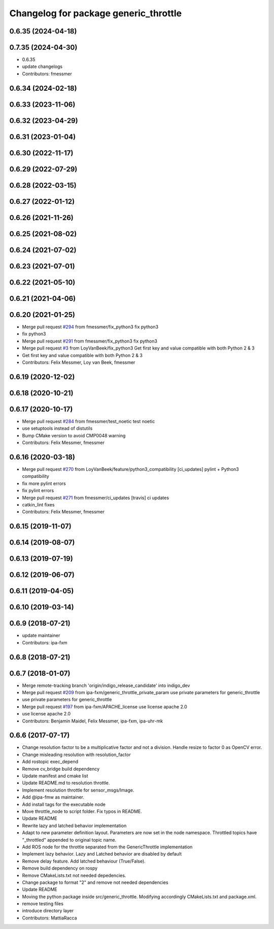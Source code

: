 ^^^^^^^^^^^^^^^^^^^^^^^^^^^^^^^^^^^^^^
Changelog for package generic_throttle
^^^^^^^^^^^^^^^^^^^^^^^^^^^^^^^^^^^^^^

0.6.35 (2024-04-18)
-------------------

0.7.35 (2024-04-30)
-------------------
* 0.6.35
* update changelogs
* Contributors: fmessmer

0.6.34 (2024-02-18)
-------------------

0.6.33 (2023-11-06)
-------------------

0.6.32 (2023-04-29)
-------------------

0.6.31 (2023-01-04)
-------------------

0.6.30 (2022-11-17)
-------------------

0.6.29 (2022-07-29)
-------------------

0.6.28 (2022-03-15)
-------------------

0.6.27 (2022-01-12)
-------------------

0.6.26 (2021-11-26)
-------------------

0.6.25 (2021-08-02)
-------------------

0.6.24 (2021-07-02)
-------------------

0.6.23 (2021-07-01)
-------------------

0.6.22 (2021-05-10)
-------------------

0.6.21 (2021-04-06)
-------------------

0.6.20 (2021-01-25)
-------------------
* Merge pull request `#294 <https://github.com/ipa320/cob_command_tools/issues/294>`_ from fmessmer/fix_python3
  fix python3
* fix python3
* Merge pull request `#291 <https://github.com/ipa320/cob_command_tools/issues/291>`_ from fmessmer/fix_python3
  fix python3
* Merge pull request `#3 <https://github.com/ipa320/cob_command_tools/issues/3>`_ from LoyVanBeek/fix_python3
  Get first key and value compatible with both Python 2 & 3
* Get first key and value compatible with both Python 2 & 3
* Contributors: Felix Messmer, Loy van Beek, fmessmer

0.6.19 (2020-12-02)
-------------------

0.6.18 (2020-10-21)
-------------------

0.6.17 (2020-10-17)
-------------------
* Merge pull request `#284 <https://github.com/ipa320/cob_command_tools/issues/284>`_ from fmessmer/test_noetic
  test noetic
* use setuptools instead of distutils
* Bump CMake version to avoid CMP0048 warning
* Contributors: Felix Messmer, fmessmer

0.6.16 (2020-03-18)
-------------------
* Merge pull request `#270 <https://github.com/ipa320/cob_command_tools/issues/270>`_ from LoyVanBeek/feature/python3_compatibility
  [ci_updates] pylint + Python3 compatibility
* fix more pylint errors
* fix pylint errors
* Merge pull request `#271 <https://github.com/ipa320/cob_command_tools/issues/271>`_ from fmessmer/ci_updates
  [travis] ci updates
* catkin_lint fixes
* Contributors: Felix Messmer, fmessmer

0.6.15 (2019-11-07)
-------------------

0.6.14 (2019-08-07)
-------------------

0.6.13 (2019-07-19)
------------------

0.6.12 (2019-06-07)
-------------------

0.6.11 (2019-04-05)
-------------------

0.6.10 (2019-03-14)
-------------------

0.6.9 (2018-07-21)
------------------
* update maintainer
* Contributors: ipa-fxm

0.6.8 (2018-07-21)
------------------

0.6.7 (2018-01-07)
------------------
* Merge remote-tracking branch 'origin/indigo_release_candidate' into indigo_dev
* Merge pull request `#209 <https://github.com/ipa320/cob_command_tools/issues/209>`_ from ipa-fxm/generic_throttle_private_param
  use private parameters for generic_throttle
* use private parameters for generic_throttle
* Merge pull request `#197 <https://github.com/ipa320/cob_command_tools/issues/197>`_ from ipa-fxm/APACHE_license
  use license apache 2.0
* use license apache 2.0
* Contributors: Benjamin Maidel, Felix Messmer, ipa-fxm, ipa-uhr-mk

0.6.6 (2017-07-17)
------------------
* Change resolution factor to be a multiplicative factor and not a division.
  Handle resize to factor 0 as OpenCV error.
* Change misleading resolution with resolution_factor
* Add rostopic exec_depend
* Remove cv_bridge build dependency
* Update manifest and cmake list
* Update README.md to resolution throttle.
* Implement resolution throttle for sensor_msgs/Image.
* Add @ipa-fmw as maintainer.
* Add install tags for the executable node
* Move throttle_node to script folder. Fix typos in README.
* Update README
* Rewrite lazy and latched behavior implementation
* Adapt to new parameter definition layout. Parameters are now set in the node namespace.
  Throttled topics have "_throttled" appended to original topic name.
* Add ROS node for the throttle separated from the GenericThrottle implementation
* Implement lazy behavior. Lazy and Latched behavior are disabled by default
* Remove delay feature. Add latched behaviour (True/False).
* Remove build dependency on rospy
* Remove CMakeLists.txt not needed depedencies.
* Change package to format "2" and remove not needed dependencies
* Update README
* Moving the python package inside src/generic_throttle. Modifying accordingly CMakeLists.txt and package.xml.
* remove testing files
* introduce directory layer
* Contributors: MattiaRacca
